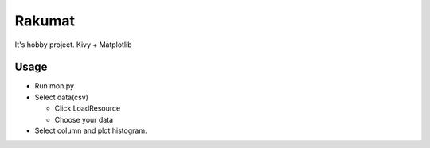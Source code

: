 ======================
Rakumat
======================
It's hobby project.
Kivy + Matplotlib

Usage
============

* Run mon.py

  .. code-block:
    python3 ./src/mon.py

* Select data(csv)

  * Click LoadResource
  * Choose your data

* Select column and plot histogram.
